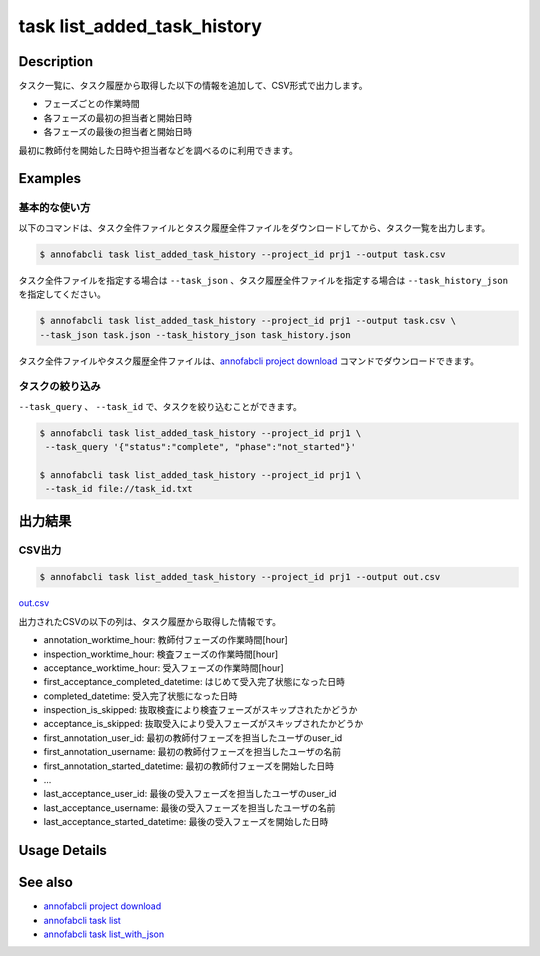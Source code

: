 ==========================================
task list_added_task_history
==========================================

Description
=================================
タスク一覧に、タスク履歴から取得した以下の情報を追加して、CSV形式で出力します。

* フェーズごとの作業時間
* 各フェーズの最初の担当者と開始日時
* 各フェーズの最後の担当者と開始日時

最初に教師付を開始した日時や担当者などを調べるのに利用できます。



Examples
=================================


基本的な使い方
--------------------------

以下のコマンドは、タスク全件ファイルとタスク履歴全件ファイルをダウンロードしてから、タスク一覧を出力します。

.. code-block::

    $ annofabcli task list_added_task_history --project_id prj1 --output task.csv


タスク全件ファイルを指定する場合は ``--task_json`` 、タスク履歴全件ファイルを指定する場合は ``--task_history_json`` を指定してください。

.. code-block::

    $ annofabcli task list_added_task_history --project_id prj1 --output task.csv \
    --task_json task.json --task_history_json task_history.json

タスク全件ファイルやタスク履歴全件ファイルは、`annofabcli project download <../project/download.html>`_ コマンドでダウンロードできます。


タスクの絞り込み
----------------------------------------------

``--task_query`` 、 ``--task_id`` で、タスクを絞り込むことができます。


.. code-block::

    $ annofabcli task list_added_task_history --project_id prj1 \
     --task_query '{"status":"complete", "phase":"not_started"}'

    $ annofabcli task list_added_task_history --project_id prj1 \
     --task_id file://task_id.txt





出力結果
=================================


CSV出力
----------------------------------------------

.. code-block::

    $ annofabcli task list_added_task_history --project_id prj1 --output out.csv



`out.csv <https://github.com/kurusugawa-computer/annofab-cli/blob/main/docs/command_reference/task/list_added_task_history/out.csv>`_

出力されたCSVの以下の列は、タスク履歴から取得した情報です。

* annotation_worktime_hour: 教師付フェーズの作業時間[hour]
* inspection_worktime_hour: 検査フェーズの作業時間[hour]
* acceptance_worktime_hour: 受入フェーズの作業時間[hour]
* first_acceptance_completed_datetime: はじめて受入完了状態になった日時
* completed_datetime: 受入完了状態になった日時
* inspection_is_skipped: 抜取検査により検査フェーズがスキップされたかどうか
* acceptance_is_skipped: 抜取受入により受入フェーズがスキップされたかどうか
* first_annotation_user_id: 最初の教師付フェーズを担当したユーザのuser_id
* first_annotation_username: 最初の教師付フェーズを担当したユーザの名前
* first_annotation_started_datetime: 最初の教師付フェーズを開始した日時
* ...
* last_acceptance_user_id: 最後の受入フェーズを担当したユーザのuser_id
* last_acceptance_username: 最後の受入フェーズを担当したユーザの名前
* last_acceptance_started_datetime: 最後の受入フェーズを開始した日時



Usage Details
=================================

.. argparse::
   :ref: annofabcli.task.list_tasks_added_task_history.add_parser
   :prog: annofabcli task list_added_task_history
   :nosubcommands:
   :nodefaultconst:

See also
=================================
* `annofabcli project download <../project/download.html>`_
* `annofabcli task list <../task/list.html>`_
* `annofabcli task list_with_json <../task/list_with_json.html>`_
